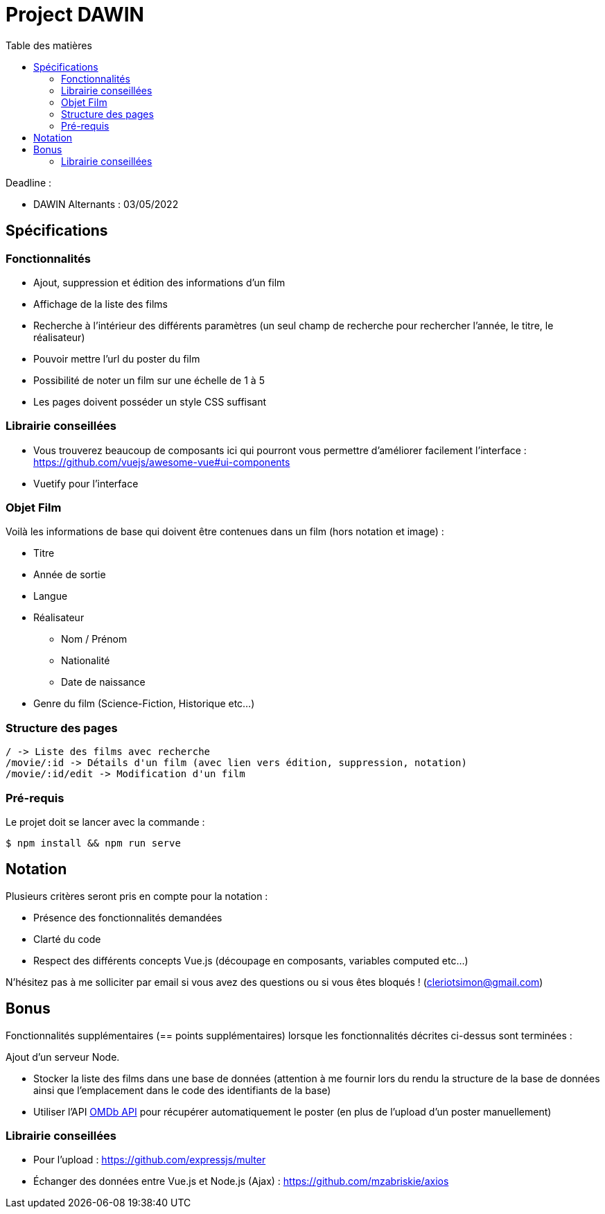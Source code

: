:step: 0
:source-highlighter: highlightjs
:sourcedir: src/
:imagesdir: images/

:toc:
:toc-title: Table des matières

= Project DAWIN

Deadline :

* DAWIN Alternants : 03/05/2022

== Spécifications

=== Fonctionnalités

* Ajout, suppression et édition des informations d'un film
* Affichage de la liste des films
* Recherche à l'intérieur des différents paramètres (un seul champ de recherche pour rechercher l'année, le titre, le réalisateur)
* Pouvoir mettre l'url du poster du film
* Possibilité de noter un film sur une échelle de 1 à 5
* Les pages doivent posséder un style CSS suffisant

=== Librairie conseillées

* Vous trouverez beaucoup de composants ici qui pourront vous permettre d'améliorer facilement l'interface : https://github.com/vuejs/awesome-vue#ui-components
* Vuetify pour l'interface

=== Objet Film

Voilà les informations de base qui doivent être contenues dans un film (hors notation et image) :

* Titre
* Année de sortie
* Langue
* Réalisateur
    ** Nom / Prénom
    ** Nationalité
    ** Date de naissance
* Genre du film (Science-Fiction, Historique etc...)

=== Structure des pages

```text
/ -> Liste des films avec recherche
/movie/:id -> Détails d'un film (avec lien vers édition, suppression, notation)
/movie/:id/edit -> Modification d'un film
```

=== Pré-requis

Le projet doit se lancer avec la commande :

```shell
$ npm install && npm run serve
```


== Notation

Plusieurs critères seront pris en compte pour la notation :

* Présence des fonctionnalités demandées
* Clarté du code
* Respect des différents concepts Vue.js (découpage en composants, variables computed etc...)

N'hésitez pas à me solliciter par email si vous avez des questions ou si vous êtes bloqués ! (cleriotsimon@gmail.com)

== Bonus

Fonctionnalités supplémentaires (== points supplémentaires) lorsque les fonctionnalités décrites ci-dessus sont terminées :


Ajout d'un serveur Node.


* Stocker la liste des films dans une base de données (attention à me fournir lors du rendu la structure de la base de données ainsi que l'emplacement dans le code des identifiants de la base)
* Utiliser l'API https://www.omdbapi.com/[OMDb API] pour récupérer automatiquement le poster (en plus de l'upload d'un poster manuellement)

=== Librairie conseillées

* Pour l'upload : https://github.com/expressjs/multer
* Échanger des données entre Vue.js et Node.js (Ajax) : https://github.com/mzabriskie/axios
